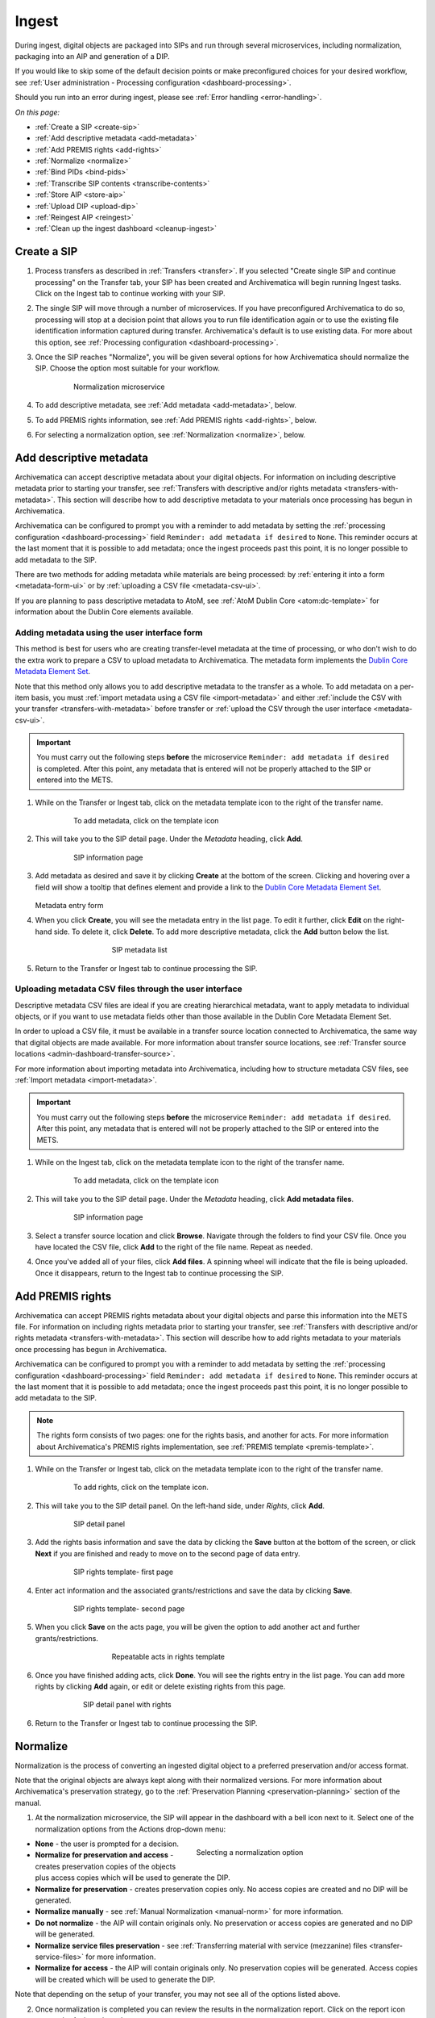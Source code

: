 .. _ingest:

======
Ingest
======

During ingest, digital objects are packaged into SIPs and run through several
microservices, including normalization, packaging into an AIP and generation of
a DIP.

If you would like to skip some of the default decision points or make
preconfigured choices for your desired workflow, see :ref:`User administration -
Processing configuration <dashboard-processing>`.

Should you run into an error during ingest, please see :ref:`Error handling
<error-handling>`.

*On this page:*

* :ref:`Create a SIP <create-sip>`
* :ref:`Add descriptive metadata <add-metadata>`
* :ref:`Add PREMIS rights <add-rights>`
* :ref:`Normalize <normalize>`
* :ref:`Bind PIDs <bind-pids>`
* :ref:`Transcribe SIP contents <transcribe-contents>`
* :ref:`Store AIP <store-aip>`
* :ref:`Upload DIP <upload-dip>`
* :ref:`Reingest AIP <reingest>`
* :ref:`Clean up the ingest dashboard <cleanup-ingest>`


.. _create-sip:

Create a SIP
------------

#. Process transfers as described in :ref:`Transfers <transfer>`. If you
   selected "Create single SIP and continue processing" on the Transfer tab,
   your SIP has been created and Archivematica will begin running Ingest tasks.
   Click on the Ingest tab to continue working with your SIP.

#. The single SIP will move through a number of microservices. If you have
   preconfigured Archivematica to do so, processing will stop at a decision
   point that allows you to run file identification again or to use the existing
   file identification information captured during transfer. Archivematica's
   default is to use existing data. For more about this option, see
   :ref:`Processing configuration <dashboard-processing>`.

#. Once the SIP reaches "Normalize", you will be given several options for how
   Archivematica should normalize the SIP. Choose the option most suitable for
   your workflow.

   .. figure:: images/Normalize1.*
      :align: center
      :figwidth: 80%
      :width: 100%
      :alt: Archivematica Normalization microservice

      Normalization microservice

#. To add descriptive metadata, see :ref:`Add metadata <add-metadata>`, below.

#. To add PREMIS rights information, see :ref:`Add PREMIS rights <add-rights>`,
   below.

#. For selecting a normalization option, see :ref:`Normalization <normalize>`,
   below.

.. _add-metadata:

Add descriptive metadata
------------------------

Archivematica can accept descriptive metadata about your digital objects. For
information on including descriptive metadata prior to starting your transfer,
see :ref:`Transfers with descriptive and/or rights metadata
<transfers-with-metadata>`. This section will describe how to add descriptive
metadata to your materials once processing has begun in Archivematica.

Archivematica can be configured to prompt you with a reminder to add metadata by
setting the :ref:`processing configuration <dashboard-processing>` field
``Reminder: add metadata if desired`` to ``None``. This reminder occurs at the
last moment that it is possible to add metadata; once the ingest proceeds past
this point, it is no longer possible to add metadata to the SIP.

There are two methods for adding metadata while materials are being processed:
by :ref:`entering it into a form <metadata-form-ui>` or by :ref:`uploading a CSV
file <metadata-csv-ui>`.

If you are planning to pass descriptive metadata to AtoM, see :ref:`AtoM Dublin
Core <atom:dc-template>` for information about the Dublin Core elements
available.

.. _metadata-form-ui:

Adding metadata using the user interface form
+++++++++++++++++++++++++++++++++++++++++++++

This method is best for users who are creating transfer-level metadata at the
time of processing, or who don't wish to do the extra work to prepare a CSV to
upload metadata to Archivematica. The metadata form implements the
`Dublin Core Metadata Element Set`_.

Note that this method only allows you to add descriptive metadata to the
transfer as a whole. To add metadata on a per-item basis, you must :ref:`import
metadata using a CSV file <import-metadata>` and either :ref:`include the CSV
with your transfer <transfers-with-metadata>` before transfer or :ref:`upload
the CSV through the user interface <metadata-csv-ui>`.

.. important::

   You must carry out the following steps **before** the microservice
   ``Reminder: add metadata if desired`` is completed. After this point, any
   metadata that is entered will not be properly attached to the SIP or entered
   into the METS.

#. While on the Transfer or Ingest tab, click on the metadata template icon to
   the right of the transfer name.

   .. figure:: images/MetadataIcon2.*
      :align: center
      :figwidth: 80%
      :width: 100%
      :alt: Location of the template icon

      To add metadata, click on the template icon

#. This will take you to the SIP detail page. Under the *Metadata* heading,
   click **Add**.

   .. figure:: images/SIPDetailPanel2.*
      :align: center
      :figwidth: 80%
      :width: 100%
      :alt: SIP information page

      SIP information page

#. Add metadata as desired and save it by clicking **Create** at the bottom of
   the screen. Clicking and hovering over a field will show a tooltip that
   defines element and provide a link to the
   `Dublin Core Metadata Element Set`_.

   .. figure:: images/descriptive-metadata-entry-form.*
      :align: center
      :figwidth: 60%
      :width: 100%
      :alt: Metadata entry form

   Metadata entry form

#. When you click **Create**, you will see the metadata entry in the list page.
   To edit it further, click **Edit** on the right-hand side. To delete it,
   click **Delete**. To add more descriptive metadata, click the **Add** button
   below the list.

   .. figure:: images/Metadatalist1.*
      :align: center
      :figwidth: 60%
      :width: 100%
      :alt: SIP metadata list

      SIP metadata list

#. Return to the Transfer or Ingest tab to continue processing the SIP.

.. _metadata-csv-ui:

Uploading metadata CSV files through the user interface
+++++++++++++++++++++++++++++++++++++++++++++++++++++++

Descriptive metadata CSV files are ideal if you are creating hierarchical
metadata, want to apply metadata to individual objects, or if you want to use
metadata fields other than those available in the Dublin Core Metadata Element
Set.

In order to upload a CSV file, it must be available in a transfer source
location connected to Archivematica, the same way that digital objects are made
available. For more information about transfer source locations, see
:ref:`Transfer source locations <admin-dashboard-transfer-source>`.

For more information about importing metadata into Archivematica, including how
to structure metadata CSV files, see :ref:`Import metadata <import-metadata>`.

.. important::

   You must carry out the following steps **before** the microservice
   ``Reminder: add metadata if desired``. After this point, any metadata that is
   entered will not be properly attached to the SIP or entered into the METS.

#. While on the Ingest tab, click on the metadata template icon to the right of
   the transfer name.

   .. figure:: images/MetadataIcon2.*
      :align: center
      :figwidth: 80%
      :width: 100%
      :alt: Location of the template icon

      To add metadata, click on the template icon

#. This will take you to the SIP detail page. Under the *Metadata* heading,
   click **Add metadata files**.

   .. figure:: images/SIPDetailPanel2.*
      :align: center
      :figwidth: 80%
      :width: 100%
      :alt: SIP information page

      SIP information page

#. Select a transfer source location and click **Browse**. Navigate through
   the folders to find your CSV file. Once you have located the CSV file, click
   **Add** to the right of the file name. Repeat as needed.

#. Once you've added all of your files, click **Add files**. A spinning wheel
   will indicate that the file is being uploaded. Once it disappears, return to
   the Ingest tab to continue processing the SIP.

.. _add-rights:

Add PREMIS rights
-----------------

Archivematica can accept PREMIS rights metadata about your digital objects and
parse this information into the METS file. For information on including
rights metadata prior to starting your transfer, see :ref:`Transfers with
descriptive and/or rights metadata <transfers-with-metadata>`. This section will
describe how to add rights metadata to your materials once processing has
begun in Archivematica.

Archivematica can be configured to prompt you with a reminder to add metadata by
setting the :ref:`processing configuration <dashboard-processing>` field
``Reminder: add metadata if desired`` to ``None``. This reminder occurs at the
last moment that it is possible to add metadata; once the ingest proceeds past
this point, it is no longer possible to add metadata to the SIP.

.. note::

   The rights form consists of two pages: one for the rights basis, and another
   for acts. For more information about Archivematica's PREMIS rights
   implementation, see :ref:`PREMIS template <premis-template>`.

#. While on the Transfer or Ingest tab, click on the metadata template icon to
   the right of the transfer name.

   .. figure:: images/MetadataIcon2.*
      :align: center
      :figwidth: 80%
      :width: 100%
      :alt: Location of the template icon

      To add rights, click on the template icon.

#. This will take you to the SIP detail panel. On the left-hand side, under
   *Rights*, click **Add**.

   .. figure:: images/SIPDetailPanel2.*
      :align: center
      :figwidth: 80%
      :width: 100%
      :alt: SIP detail panel

      SIP detail panel

#. Add the rights basis information and save the data by clicking the **Save**
   button at the bottom of the screen, or click **Next** if you are finished and
   ready to move on to the second page of data entry.

   .. figure:: images/CopyrightNext.*
      :align: center
      :figwidth: 80%
      :width: 100%
      :alt: SIP rights template- first page

      SIP rights template- first page

#. Enter act information and the associated grants/restrictions and save the
   data by clicking **Save**.

   .. figure:: images/RightsPg2AddAct.*
      :align: center
      :figwidth: 80%
      :width: 100%
      :alt: SIP rights template- second page

      SIP rights template- second page

#. When you click **Save** on the acts page, you will be given the option to add
   another act and further grants/restrictions.

   .. figure:: images/Createnewgrant.*
      :align: center
      :figwidth: 60%
      :width: 100%
      :alt: Button to repeat acts in rights template

      Repeatable acts in rights template

#. Once you have finished adding acts, click **Done**. You will see the rights
   entry in the list page. You can add more rights by clicking **Add** again, or
   edit or delete existing rights from this page.

   .. figure:: images/RightsPanelwRights.*
      :align: center
      :figwidth: 75%
      :width: 100%
      :alt: SIP detail panel with rights

      SIP detail panel with rights

6. Return to the Transfer or Ingest tab to continue processing the SIP.


.. _normalize:

Normalize
---------

Normalization is the process of converting an ingested digital object to a
preferred preservation and/or access format.

Note that the original objects are always kept along with their normalized
versions. For more information about Archivematica's preservation strategy, go
to the :ref:`Preservation Planning <preservation-planning>` section of the
manual.

1. At the normalization microservice, the SIP will appear in the dashboard with
   a bell icon next to it. Select one of the normalization options from the
   Actions drop-down menu:

.. figure:: images/NormPresAccess2.*
   :align: right
   :figwidth: 50%
   :width: 100%
   :alt: Selecting a normalization option

   Selecting a normalization option

* **None** - the user is prompted for a decision.
* **Normalize for preservation and access** - creates preservation copies of the
  objects plus access copies which will be used to generate the DIP.
* **Normalize for preservation** - creates preservation copies only. No access
  copies are created and no DIP will be generated.
* **Normalize manually** - see :ref:`Manual Normalization <manual-norm>` for
  more information.
* **Do not normalize** - the AIP will contain originals only. No preservation or
  access copies are generated and no DIP will be generated.
* **Normalize service files preservation** - see :ref:`Transferring material
  with service (mezzanine) files <transfer-service-files>` for more
  information.
* **Normalize for access** - the AIP will contain originals only. No
  preservation copies will be generated. Access copies will be created which
  will be used to generate the DIP.

Note that depending on the setup of your transfer, you may not see all of the
options listed above.

2. Once normalization is completed you can review the results in the
   normalization report. Click on the report icon next to the Actions drop-down
   menu.

.. figure:: images/ReportIcon2.*
   :align: center
   :figwidth: 80%
   :width: 100%
   :alt: Location of the report icon to open the normalization report

   Click on the report icon to open the normalization report

The report shows what has been normalized and what is already in an acceptable
preservation and access format.

.. image:: images/NormReport1.*
   :align: center
   :width: 80%
   :alt: Normalization report

3. You may review the normalization results in a new tab by clicking on Review.
   If your browser has plug-ins to view a file, you may open it in another tab
   by clicking on it. If you click on a file and your browser cannot open it, it
   will download locally so you can view it using the appropriate software on
   your machine.

.. figure:: images/ReviewNorm1.*
   :align: center
   :figwidth: 80%
   :width: 100%
   :alt: Review normalization results in new tab

   Review normalization results in new tab


4. Approve normalization in the Actions drop-down menu to continue processing
   the SIP. You may also Reject the SIP or re-do normalization. If you see
   errors in normalization, follow the instructions in Error handling to learn
   more about the problem.

.. seealso::

   :ref:`Manual normalization <manual-norm>`

.. _bind-pids:

Bind PIDs
---------

Bind PIDs refers to making use of Archivematica's integration with Handle.Net,
a registry that assigns persistent identifiers, or handles, to information
resources. If you do not use Handle.Net, consider setting your default
:ref:`dashboard processing <dashboard-processing>` configuration setting for
this Microservice to "No".

If you do use Handle.Net, you can configure Archivematica to mint persistent
identifiers (PIDs) for digital objects, directories, or AIPs by defining the
PIDs in a configured Handle.Net registry. Handle.Net can then create persistent
URLs (PURLs) from the PIDs and can reroute requests to the persistent URLs to a
target URL that is configured in Handle.Net.

To configure Archivematica and Handle.Net, first fill in the
:ref:`Handle server config <admin-handlenet>` settings in the Administration
tab.

During processing, selecting *Yes* at the Bind PIDs decision point will send a
request to the Handle.Net HTTP REST API server to mint a PID. By default, the
PID is based on the UUID of the object. You may also use the accession number
if you entered an accession number on the transfer screen.

.. IMPORTANT::

   If you are generating PIDs for the AIP as a whole, only use the accession number
   as the basis for the PID if you can guarantee that no other AIP will use the
   same accession number. If you will be creating multiple AIPs with the same
   accession number, set the AIP PID source to UUID.

   Note that files and directories will always use the UUID of the file or
   directory as the basis for the PID.

.. _transcribe-contents:

Transcribe SIP contents
-----------------------

Archivematica gives users the option to Transcribe SIP contents using
`Tesseract`_ OCR tool. If Yes is selected by the user during this microservice,
an OCR file will be included in the DIP and stored in the AIP.

.. note::

   This feature is designed to transcribe the text from single images (e.g.
   individual pages of a book scanned as image files). It does not support
   transcription of multi-page objects or word processing files, PDF files, etc.


.. _store-aip:

Store AIP
---------

1. After normalization is approved, the SIP runs through a number of
   microservices, including processing of the submission documentation,
   generation of the METS file, indexing, generation of the DIP and packaging
   of the AIP.

.. figure:: images/StoreAIPUpDIP1.*
   :align: center
   :figwidth: 70%
   :width: 100%
   :alt: Archivematica ready to store AIP and upload DIP

   Archivematica ready to store the AIP and upload the DIP

2. If desired, review the contents of the AIP in another tab by clicking on
   Review. You can download the AIP at this stage by clicking on it.
   You can also view and validate the METS file by clicking on the temporary
   file that ends in "validatorTester.html". Click on this file will open the
   METS XML in a new window and allow you to validate the document against the
   METS specification.

   More information on Archivematica's AIP structure and the METS/PREMIS
   file is available in the Archivematica documentation: see :ref:`AIP structure
   <aip-structure>`.

3. From the Action dropdown menu, select "Store AIP" to move the AIP into
   archival storage. You can store an AIP in any number of preconfigured
   directories. For instructions to configure AIP storage locations, see
   :ref:`Administrator manual - Storage Service
   <storageService:administrators>`.

4. From the Action dropdown menu, select the AIP storage location from the
   pre-configured set of options.

.. note::

   We recommend storing the AIP before uploading the DIP. If there is a problem
   with the AIP at this point and the DIP has already been uploaded, you will
   have to delete the DIP from the upload location.

   For information on viewing and managing stored AIPs go to :ref:`Archival
   storage <archival-storage>`.

.. _upload-dip:

Upload DIP
----------

Archivematica supports DIP uploads to AtoM, ArchivesSpace, CONTENTdm and
Archivists' Toolkit. For information about uploading DIPs to your access system,
see :ref:`Access <access>`.

.. _reingest:

Re-ingest AIP
-------------

There are three different types of AIP re-ingest:

1. Metadata only
++++++++++++++++

This method is for adding or updating descriptive and/or rights metadata. Doing
so will update the dmdSec of the AIP's METS file.  Note that the original
metadata will still be present but if you scroll down you'll also see another
dmdSec that says STATUS="updated", like so:

``<mets:dmdSec ID="dmdSec_792149" CREATED="2017-10-17T20:32:36" STATUS="updated">``

Choosing metadata only AIP re-ingest will take you back to the Ingest tab.

2. Partial re-ingest
++++++++++++++++++++

This method is typically used by institutions who want to create a DIP sometime
after they've made an AIP.  They can then send their DIP to their access system
or store it.

Choosing partial re-ingest will take you back to the Ingest tab.

3. Full re-ingest
+++++++++++++++++

This method is for institutions who want to be able to run all the major
microservices (including re-normalization for preservation if desired). A
possible use case for full re-ingest might be that after a time new file
characterization or validation tools have been developed and integrated with a
future version of Archivematica. Running the microservices with these updated
tools will result in a updated and better AIP.

Full re-ingest can also be used to update the metadata, and re-normalize for
access.

When performing full re-ingest, you will need to enter the name of the
processing configuration you wish to use. To add new processing configurations,
see :ref:`Processing configuration <dashboard-processing>`.

.. important::

   The following workflows are **not** supported in full AIP re-ingest:

   * Examine contents if not performed on first ingest
   * Transfer structure report if not performed on first ingest
   * Extract packages in the AIP and then delete them
   * Send AIP to backlog for re-arrangement during re-ingest


Choosing full re-ingest will take you back to the Transfer tab.

How to tell in the METS file if an AIP has been re-ingested
+++++++++++++++++++++++++++++++++++++++++++++++++++++++++++

1. Look at the Header of the METS file, which will display a ``CREATEDATE`` and
a ``LASTMODDATE``: ``<mets:metsHdr CREATEDATE="2017-10-17T20:29:21"
LASTMODDATE="2017-10-17T20:32:36"/>``

2. You can also search for the reingest premis:event
``<premis:eventType>reingestion</premis:eventType>``

3. If you've updated the descriptive or rights metadata you will find an updated
dmdSec: ``<mets:dmdSec ID="dmdSec_792149" CREATED="2017-10-17T20:32:36"
STATUS="updated">``


.. _reingest-dashboard:

Where to start the re-ingest process
++++++++++++++++++++++++++++++++++++

You can start the re-ingest process through the Archival Storage tab on the
Dashboard, the Storage Service, or the API.

Archival Storage tab on the Dashboard
^^^^^^^^^^^^^^^^^^^^^^^^^^^^^^^^^^^^^

Go to the Archival Storage tab and find the AIP you wish to re-ingest by
searching or browsing.

1. Click on the name of the AIP or View to open that AIP's view page. Under
Actions, click on Re-ingest.

.. image:: images/storage_reingest.*
   :align: center
   :width: 80%
   :alt: Click on reingest beside the AIP

2. Choose the type of re-ingest (metadata, partial or full).

.. image:: images/reingest_type2.*
   :align: center
   :width: 80%
   :alt: Choose type of reingest and name of processing configuration

3. Click on Re-ingest. Archivematica will tell you that the AIP has been
   sent to the pipeline for re-ingest.

.. Note::

   If you attempt to re-ingest an AIP which is already in the process of being
   re-ingested in the pipeline, Archivematica will alert you with an error.

.. Note::

   Archivematica will appear to allow you to extract and then delete packages.
   However, the resulting AIP will still actually contain the packages, and in
   the METS file they will not have re-ingestion events correctly associated
   with them. This is documented as a bug here:
   https://projects.artefactual.com/issues/10699

4. Proceed to the Transfer or Ingest tab and approve the AIP re-ingest.

.. image:: images/reingest_approve2.*
   :align: center
   :width: 80%
   :alt: Approve AIP reingest in Ingest tab.


5. At the Normalization microservice you will make different choices depending
   on the type of AIP re-ingest you've selected.

   **Metadata-only re-ingest**

   1. Add or update your metadata *before* you approve Normalization to ensure
      the metadata is written to the database, which means it will be written to
      the AIP METS file. There are two ways to add or update metadata:

      A. Add metadata directly into Archivematica

         a. Click on the paper and pencil icon on the same line as the name of
            the SIP to take you to the "Add metadata" page.

         b. Click "Add" under "Rights" if you have rights-related metadata to
            add.

         c. Click on "Add" under "Metadata" if you have descriptive metadata to
            add.

         d. Enter your metadata.

         e. Click on "Ingest" (top left corner) to go back to the Ingest tab
            when you're done.

      B. Add metadata files

         a. Click on the metadata report icon on the same line as the name of
            the SIP to take you to the "Add metadata" page.

         b. Click on "Add metadata files" under "Metadata"

         c. Click on "Browse"

         d. Select a ``metadata.csv`` file.  Note name of the file must be
            exactly ``metadata.csv`` and the file must follow the structure
            outlined in :ref:`Import metadata <import-metadata>`.  The file must
            also be staged in the same Transfer Source location that you stage
            your objects for transfer to Archivematica.

   2. Select "Do not normalize" when you have finished adding your metadata.

   3. Continue processing the SIP as normal.

.. Note::

   When performing a metadata-only re-ingest, there will be no objects
   in your AIP in the review stage- Archivematica replaces the METS file in the
   existing AIP upon storage.

   **Partial re-ingest**

   1. Add metadata if desired. See **Metadata-only re-ingest** for instructions

   2. Select "Normalize for access".

   3. Continue processing the SIP as normal.


   **Full re-ingest**

   1. Add metadata if desired. See **Metadata-only re-ingest** for instructions.

   2. Select the normalization path of your choosing.

   3. Continue processing the SIP as normal.


.. important::

   All normalization options will appear as for any SIP being normalized, but
   when performing metadata only or partial re-ingest, **only** the
   normalization paths noted above are supported.

.. tip::

   You can add or update the metadata either before or after Normalization, but
   to ensure the metadata is written to the database before the AIP METS
   is prepared, it is recommended practice to add the metadata before
   Normalization, or set the metadata reminder to unchecked in Processing
   Configuration.

.. _re-ingest-storage-service:

Storage Service
^^^^^^^^^^^^^^^

1. From the Packages tab in the Storage Service, click on Re-ingest beside the
   AIP you wish to reingest.

.. image:: images/reingest_ss.*
   :align: center
   :width: 80%
   :alt: Reingest link in Storage Service Packages tab

2. The Storage Service will ask you to choose a pipeline, the types of reingest
   (see above for thorough descriptions of each), and for full re-ingest, the
   name of the processing configuration.

.. image:: images/reingest_ss_2.*
   :align: center
   :width: 80%
   :alt: Screen to choose pipeline and type of reingest

3. The Storage Service will confirm that the AIP has been sent to the pipeline
   for reingest. Proceed to the Transfer or Ingest tab of your pipeline, and
   follow steps 3-6 above.

.. _re-ingest-api:

API
^^^

Documentation to come.

.. _cleanup-ingest:

Clean up the ingest dashboard
-----------------------------

The dashboard in the Ingest tab should be cleaned up from time to time. As the
list of SIPs grows, it takes Archivematica longer and longer to parse this
information which can create browser timeout issues.

.. NOTE::
   This does not delete the SIP or related entities. It merely removes them
   from the dashboard.

Remove a single ingest
++++++++++++++++++++++

#. Ensure that the SIP you want to remove doesn't require any user input.
   You must complete all user inputs and either complete the SIP (i.e.
   AIPs/DIPs are created and stored/uploaded) or reject the SIP before it can be
   removed from the dashboard.

#. When you are ready to remove a SIP from the dashboard, click the red circle
   icon found next to the add metadata icon, to the right of the SIP name.

#. Click the Confirm button to remove the SIP from the dashboard.


Remove all completed ingests
++++++++++++++++++++++++++++

#. Ensure that the SIPs you want to remove are complete (i.e. AIPs/DIPs are
   created and stored/uploaded). Note that this feature only works on completed
   SIPs; rejected SIPs will have to be removed one at a time.

#. When you are ready to remove all completed SIPs, click the red circle
   icon in the table header of the list of SIPs.

#. Click the Confirm button to remove all completed SIPs from the dashboard.


:ref:`Back to the top <ingest>`

.. _`Dublin Core Metadata Element Set`: http://dublincore.org/documents/dces/
.. _`Tesseract`: https://github.com/tesseract-ocr/
